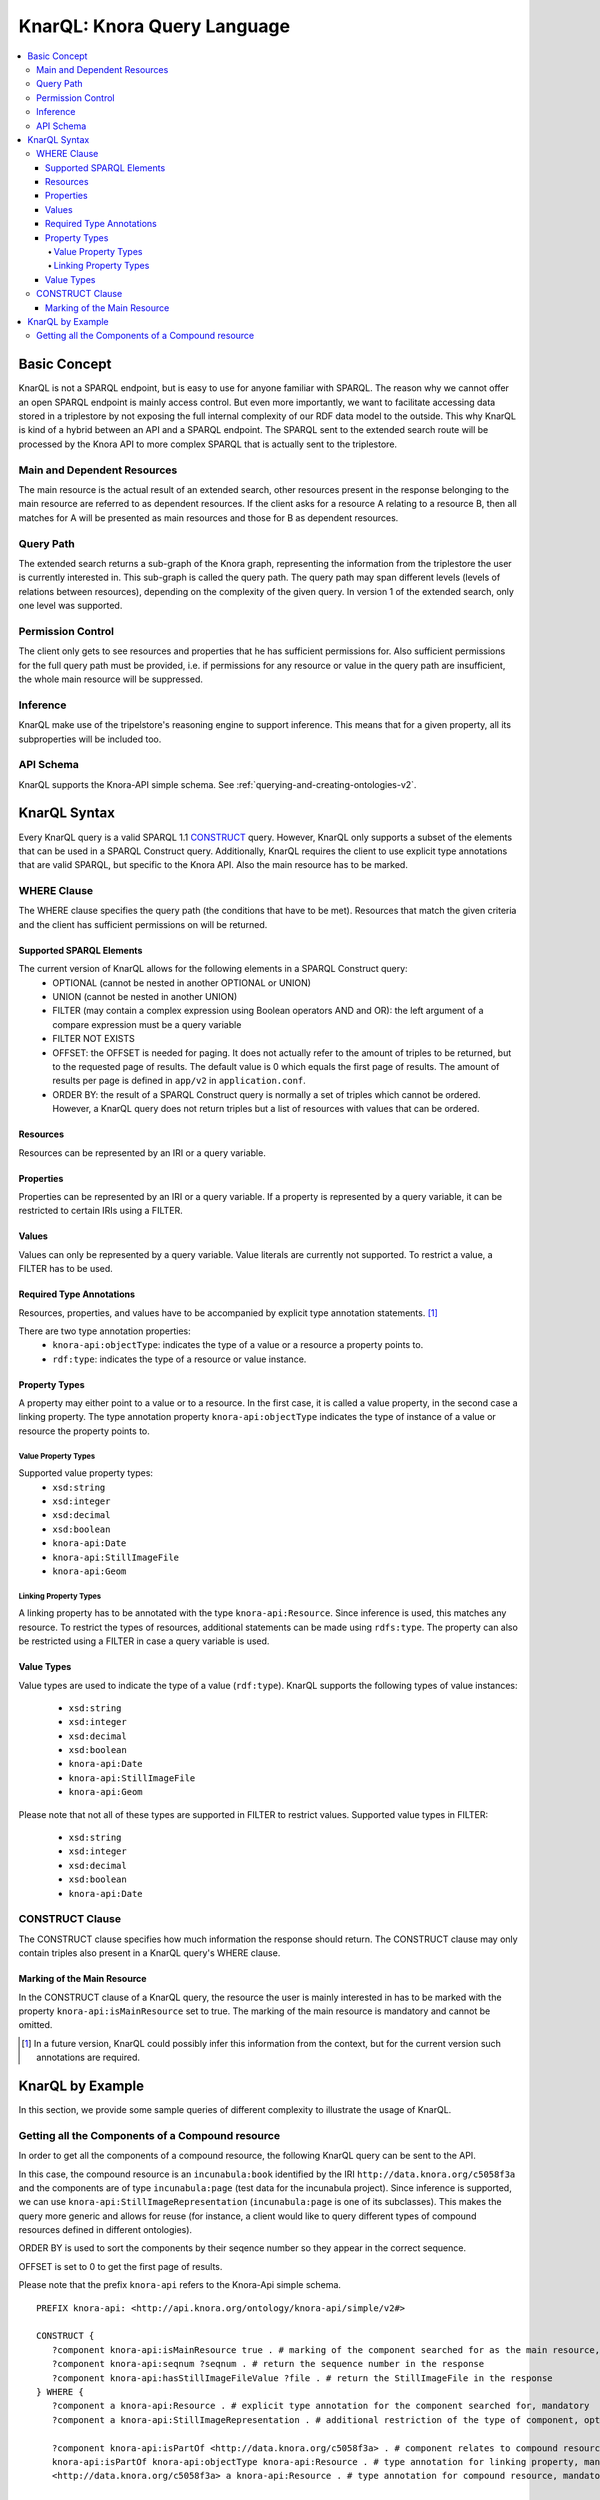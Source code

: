 .. Copyright © 2015 Lukas Rosenthaler, Benjamin Geer, Ivan Subotic,
   Tobias Schweizer, André Kilchenmann, and Sepideh Alassi.

   This file is part of Knora.

   Knora is free software: you can redistribute it and/or modify
   it under the terms of the GNU Affero General Public License as published
   by the Free Software Foundation, either version 3 of the License, or
   (at your option) any later version.

   Knora is distributed in the hope that it will be useful,
   but WITHOUT ANY WARRANTY; without even the implied warranty of
   MERCHANTABILITY or FITNESS FOR A PARTICULAR PURPOSE.  See the
   GNU Affero General Public License for more details.

   You should have received a copy of the GNU Affero General Public
   License along with Knora.  If not, see <http://www.gnu.org/licenses/>.

.. _knarql-syntax-v2:

KnarQL: Knora Query Language
============================

.. contents:: :local:

-------------
Basic Concept
-------------
KnarQL is not a SPARQL endpoint, but is easy to use for anyone familiar with SPARQL. The reason why we cannot offer an open SPARQL endpoint is mainly access control.
But even more importantly, we want to facilitate accessing data stored in a triplestore by not exposing the full internal complexity of our RDF data model to the outside.
This why KnarQL is kind of a hybrid between an API and a SPARQL endpoint.
The SPARQL sent to the extended search route will be processed by the Knora API to more complex SPARQL that is actually sent to the triplestore.

****************************
Main and Dependent Resources
****************************
The main resource is the actual result of an extended search, other resources present in the response belonging to the main resource are referred to as dependent resources.
If the client asks for a resource A relating to a resource B, then all matches for A will be presented as main resources and those for B as dependent resources.

**********
Query Path
**********
The extended search returns a sub-graph of the Knora graph, representing the information from the triplestore the user is currently interested in.
This sub-graph is called the query path.
The query path may span different levels (levels of relations between resources), depending on the complexity of the given query.
In version 1 of the extended search, only one level was supported.

******************
Permission Control
******************
The client only gets to see resources and properties that he has sufficient permissions for.
Also sufficient permissions for the full query path must be provided,
i.e. if permissions for any resource or value in the query path are insufficient, the whole main resource will be suppressed.

*********
Inference
*********
KnarQL make use of the tripelstore's reasoning engine to support inference.
This means that for a given property, all its subproperties will be included too.

**********
API Schema
**********
KnarQL supports the Knora-API simple schema. See :ref:`querying-and-creating-ontologies-v2`.

-------------
KnarQL Syntax
-------------
Every KnarQL query is a valid SPARQL 1.1 CONSTRUCT_ query. However, KnarQL only supports a subset of the elements that can be used in a SPARQL Construct query.
Additionally, KnarQL requires the client to use explicit type annotations that are valid SPARQL, but specific to the Knora API.
Also the main resource has to be marked.

.. _CONSTRUCT: https://www.w3.org/TR/sparql11-query/#construct

************
WHERE Clause
************
The WHERE clause specifies the query path (the conditions that have to be met).
Resources that match the given criteria and the client has sufficient permissions on will be returned.

Supported SPARQL Elements
*************************
The current version of KnarQL allows for the following elements in a SPARQL Construct query:
 - OPTIONAL (cannot be nested in another OPTIONAL or UNION)
 - UNION (cannot be nested in another UNION)
 - FILTER (may contain a complex expression using Boolean operators AND and OR): the left argument of a compare expression must be a query variable
 - FILTER NOT EXISTS
 - OFFSET: the OFFSET is needed for paging. It does not actually refer to the amount of triples to be returned, but to the requested page of results. The default value is 0 which equals the first page of results. The amount of results per page is defined in ``app/v2`` in ``application.conf``.
 - ORDER BY: the result of a SPARQL Construct query is normally a set of triples which cannot be ordered. However, a KnarQL query does not return triples but a list of resources with values that can be ordered.

Resources
*********
Resources can be represented by an IRI or a query variable.

Properties
**********
Properties can be represented by an IRI or a query variable.
If a property is represented by a query variable, it can be restricted to certain IRIs using a FILTER.

Values
******
Values can only be represented by a query variable. Value literals are currently not supported.
To restrict a value, a FILTER has to be used.

Required Type Annotations
*************************
Resources, properties, and values have to be accompanied by explicit type annotation statements. [1]_

There are two type annotation properties:
 - ``knora-api:objectType``: indicates the type of a value or a resource a property points to.
 - ``rdf:type``: indicates the type of a resource or value instance.

Property Types
**************
A property may either point to a value or to a resource.
In the first case, it is called a value property, in the second case a linking property.
The type annotation property ``knora-api:objectType`` indicates the type of instance of a value or resource the property points to.

Value Property Types
^^^^^^^^^^^^^^^^^^^^
Supported value property types:
 - ``xsd:string``
 - ``xsd:integer``
 - ``xsd:decimal``
 - ``xsd:boolean``
 - ``knora-api:Date``
 - ``knora-api:StillImageFile``
 - ``knora-api:Geom``

Linking Property Types
^^^^^^^^^^^^^^^^^^^^^^
A linking property has to be annotated with the type ``knora-api:Resource``.
Since inference is used, this matches any resource.
To restrict the types of resources, additional statements can be made using ``rdfs:type``.
The property can also be restricted using a FILTER in case a query variable is used.

Value Types
***********
Value types are used to indicate the type of a value (``rdf:type``).
KnarQL supports the following types of value instances:

 - ``xsd:string``
 - ``xsd:integer``
 - ``xsd:decimal``
 - ``xsd:boolean``
 - ``knora-api:Date``
 - ``knora-api:StillImageFile``
 - ``knora-api:Geom``

Please note that not all of these types are supported in FILTER to restrict values.
Supported value types in FILTER:

 - ``xsd:string``
 - ``xsd:integer``
 - ``xsd:decimal``
 - ``xsd:boolean``
 - ``knora-api:Date``

****************
CONSTRUCT Clause
****************
The CONSTRUCT clause specifies how much information the response should return.
The CONSTRUCT clause may only contain triples also present in a KnarQL query's WHERE clause.

Marking of the Main Resource
****************************
In the CONSTRUCT clause of a KnarQL query, the resource the user is mainly interested in has to be marked with the property ``knora-api:isMainResource`` set to true.
The marking of the main resource is mandatory and cannot be omitted.

.. [1] In a future version, KnarQL could possibly infer this information from the context, but for the current version such annotations are required.

-----------------
KnarQL by Example
-----------------
In this section, we provide some sample queries of different complexity to illustrate the usage of KnarQL.

*************************************************
Getting all the Components of a Compound resource
*************************************************
In order to get all the components of a compound resource, the following KnarQL query can be sent to the API.

In this case, the compound resource is an ``incunabula:book`` identified by the IRI ``http://data.knora.org/c5058f3a`` and the components are of type ``incunabula:page`` (test data for the incunabula project).
Since inference is supported, we can use ``knora-api:StillImageRepresentation`` (``incunabula:page`` is one of its subclasses).
This makes the query more generic and allows for reuse (for instance, a client would like to query different types of compound resources defined in different ontologies).

ORDER BY is used to sort the components by their seqence number so they appear in the correct sequence.

OFFSET is set to 0 to get the first page of results.

Please note that the prefix ``knora-api`` refers to the Knora-Api simple schema.

::

   PREFIX knora-api: <http://api.knora.org/ontology/knora-api/simple/v2#>

   CONSTRUCT {
      ?component knora-api:isMainResource true . # marking of the component searched for as the main resource, mandatory
      ?component knora-api:seqnum ?seqnum . # return the sequence number in the response
      ?component knora-api:hasStillImageFileValue ?file . # return the StillImageFile in the response
   } WHERE {
      ?component a knora-api:Resource . # explicit type annotation for the component searched for, mandatory
      ?component a knora-api:StillImageRepresentation . # additional restriction of the type of component, optional

      ?component knora-api:isPartOf <http://data.knora.org/c5058f3a> . # component relates to compound resource via this property
      knora-api:isPartOf knora-api:objectType knora-api:Resource . # type annotation for linking property, mandatory
      <http://data.knora.org/c5058f3a> a knora-api:Resource . # type annotation for compound resource, mandatory

      ?component knora-api:seqnum ?seqnum . # component must have a sequence number, no further restrictions given
      knora-api:seqnum knora-api:objectType xsd:integer . # type annotation for the value property, mandatory
      ?seqnum a xsd:integer . # type annotation for the sequence number, mandatory

      ?component knora-api:hasStillImageFileValue ?file . # component must have a StillImageFile, no further restrictions given
      knora-api:hasStillImageFileValue knora-api:objectType knora-api:StillImageFile . # type annotation for the value property, mandatory
      ?file a knora-api:StillImageFile . # type annotation for the StillImageFile, mandatory
   }
   ORDER BY ASC(?seqnum) # order by sequence number, ascending
   OFFSET 0 #get first page of results


The ``incunabula:book`` with the IRI ``http://data.knora.org/c5058f3a`` has 402 pages (this result can be obtained by doing a count query, see :ref:`reading-and-searching-resources-v2`).
However, only the first page of results is returned with OFFSET set to 0. The same query can be sent again with OFFSET set to 1 to get the next page of results and so forth.
Once a page does not contain the full possible amount of results (see settings in ``app/v2`` in ``application.conf``) or is empty, no more results are available.

Let's assume the client is not interested in all of the book's pages, but just in first 10 of them. In that case, the sequence number can be restricted using a FILTER that is added to the query's WHERE clause:

::

   FILTER(?seqnum <= 10)

The first page starts with sequence number 1, so with this FILTER only the first ten pages are returned.

